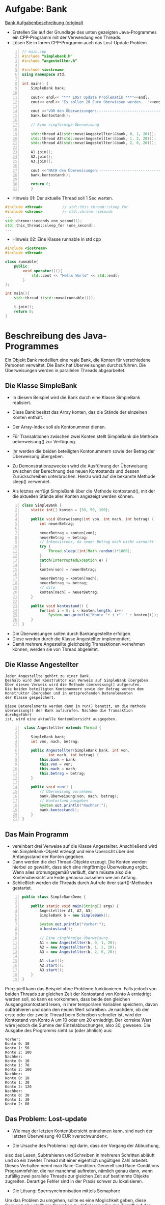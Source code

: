 ﻿* Aufgabe: Bank
[[http://www.dpunkt.de/java/Programmieren_mit_Java/Multithreading/3.html][Bank Aufgabenbeschreibung (original)]]

[[file:../img/plantuml-bank.png]]

- Erstellen Sie auf der Grundlage des unten gezeigten Java-Programmes ein CPP-Programm mit der Verwendung von Threads.
- Lösen Sie in Ihrem CPP-Programm auch das Lost-Update Problem.


#+BEGIN_SRC cpp -n
// main.cpp
#include "simplebank.h"
#include "angestellter.h"

#include <iostream>
using namespace std;

int main() {
	SimpleBank bank;
	
	cout<< endl<< "*** LOST Update Problematik ***"<<endl;
	cout<< endl<< "Es sollen 20 Euro überwiesen werden..."<<endl<<endl;

	cout <<"VOR den Überweisungen:------------------------------"<<endl;
	bank.kontostand();

	// Eine ringförmige Überweisung

	std::thread A1(std::move(Angestellter(&bank, 0, 1, 20)));
	std::thread A2(std::move(Angestellter(&bank, 1, 2, 20)));
	std::thread A3(std::move(Angestellter(&bank, 2, 0, 20)));

	A1.join();
	A2.join();
	A3.join();

	cout <<"NACH den Überweisungen:-----------------------------"<<endl;
	bank.kontostand();
   
	return 0;
	}
#+END_SRC


- Hinweis 01: Der aktuelle Thread soll 1 Sec warten.
#+BEGIN_SRC cpp
#include <thread>         // std::this_thread::sleep_for
#include <chrono>         // std::chrono::seconds
...
std::chrono::seconds one_second(1);
std::this_thread::sleep_for (one_second);
...
#+END_SRC


- Hinweis 02: Eine Klasse runnable in std cpp
#+BEGIN_SRC cpp
#include <iostream>
#include <thread>
 
class runnable{
    public:
        void operator()(){
            std::cout << "Hello World" << std::endl;
        }
};
 
int main(){
    std::thread t(std::move(runnable()));

    t.join();
    return 0;
}
#+END_SRC



* Beschreibung des Java-Programmes
Ein Objekt Bank modelliert eine reale Bank, die Konten für verschiedene Personen verwaltet. 
Die Bank hat Überweisungen durchzuführen. 
Die Überweisungen werden in parallelen Threads abgearbeitet. 


** Die Klasse SimpleBank
- In diesem Beispiel wird die Bank durch eine Klasse SimpleBank realisiert. 
- Diese Bank besitzt das Array konten, das die Stände der einzelnen Konten enthält. 
- Der Array-Index soll als Kontonummer dienen. 

- Für Transaktionen zwischen zwei Konten stellt SimpleBank die Methode ueberweisung() zur Verfügung. 

- Ihr werden die beiden beteiligten Kontonummern sowie der Betrag der Überweisung übergeben. 

- Zu Demonstrationszwecken wird die Ausführung der Überweisung zwischen der Berechnung des neuen Kontostands und dessen Zurückschreiben unterbrochen. Hierzu wird auf die bekannte Methode sleep() verwendet.

- Als letztes verfügt SimpleBank über die Methode kontostand(), mit der die aktuellen Stände aller Konten angezeigt werden können.


#+BEGIN_SRC java -n
class SimpleBank {
	static int[] konten = {30, 50, 100};

	public void überweisung(int von, int nach, int betrag) {
		int neuerBetrag;

		neuerBetrag = konten[von];
		neuerBetrag -= betrag;
		// Inkonsistenz, da neuer Betrag noch nicht vermerkt
		try {
			Thread.sleep((int)Math.random()*1000);
		}
		catch(InterruptedException e) {
		}
		konten[von] = neuerBetrag;

		neuerBetrag = konten[nach];
		neuerBetrag += betrag;
		// dito
		konten[nach] = neuerBetrag;
	}

	public void kontostand() {
		for(int i = 0; i < konten.length; i++)
			System.out.println("Konto "+ i +": " + konten[i]);
	}
}
#+END_SRC



- Die Überweisungen sollen durch Bankangestellte erfolgen. 
- Diese werden durch die Klasse Angestellter implementiert. 
- Damit mehrere Angestellte gleichzeitig Transaktionen vornehmen können, werden sie von Thread abgeleitet. 


** Die Klasse Angestellter
#+begin_example
Jeder Angestellte gehört zu einer Bank. 
Deshalb wird dem Konstruktor ein Verweis auf SimpleBank übergeben. 
Über diesen Verweis wird die Methode überweisung() aufgerufen. 
Die beiden beteiligten Kontonummern sowie der Betrag werden dem 
Konstruktor übergeben und in entsprechenden Datenelementen 
der Klasse gespeichert. 

Diese Datenelemente werden dann in run() benutzt, um die Methode 
überweisung() der Bank aufzurufen. Nachdem die Transaktion durchgeführt 
ist, wird eine aktuelle Kontenübersicht ausgegeben.
#+end_example


#+BEGIN_SRC java -n
 class Angestellter extends Thread {

	SimpleBank bank;
	int von, nach, betrag;

	public Angestellter(SimpleBank bank, int von,
			int nach, int betrag) {
		this.bank = bank;
		this.von = von;
		this.nach = nach;
		this.betrag = betrag;
	}

	public void run() {
		// Überweisung vornehmen
		bank.überweisung(von, nach, betrag);
		// Kontostand ausgeben
		System.out.println("Nachher:");
		bank.kontostand();
	}
}
#+END_SRC


** Das Main Programm 
- vereinbart drei Verweise auf die Klasse Angestellter. Anschließend wird ein SimpleBank-Objekt erzeugt und eine Übersicht über den Anfangsstand der Konten gegeben. 
- Dann werden die drei Thread-Objekte erzeugt. Die Konten werden hierbei so gewählt, dass sich eine ringförmige Überweisung ergibt. Wenn alles ordnungsgemäß verläuft, dann müsste also die Kontenübersicht am Ende genauso aussehen wie am Anfang. 
- Schließlich werden die Threads durch Aufrufe ihrer start()-Methoden gestartet.

#+BEGIN_SRC java -n
public class SimpleBankDemo {

	public static void main(String[] args) {
		Angestellter A1, A2, A3;
		SimpleBank b = new SimpleBank();

		System.out.println("Vorher:");
		b.kontostand();

		// Eine ringförmige Überweisung
		A1 = new Angestellter(b, 0, 1, 20);
		A2 = new Angestellter(b, 1, 2, 20);
		A3 = new Angestellter(b, 2, 0, 20);

		A1.start();
		A2.start();
		A3.start();
	}
}
#+END_SRC

Prinzipiell kann das Beispiel ohne Probleme funktionieren. 
Falls jedoch von beiden Threads zur gleichen Zeit der Kontostand von 
Konto A erniedrigt werden soll, so kann es vorkommen, dass beide den 
gleichen Ausgangskontostand lesen, in ihrer temporären Variablen 
speichern, davon subtrahieren und dann den neuen Wert schreiben. 
Je nachdem, ob der erste oder der zweite Thread beim Schreiben schneller 
ist, wird der Kontostand von Konto A um 10 oder um 20 erniedrigt. 
Der korrekte Wert wäre jedoch die Summe der Einzelabbuchungen, also 30, 
gewesen. Die Ausgabe des Programms sieht so (oder ähnlich) aus:

#+begin_example
       Vorher:
       Konto 0: 30
       Konto 1: 50
       Konto 2: 100
       Nachher:
       Konto 0: 10
       Konto 1: 70
       Konto 2: 100
       Nachher:
       Konto 0: 10
       Konto 1: 30
       Konto 2: 120
       Nachher:
       Konto 0: 30
       Konto 1: 30
       Konto 2: 80
#+end_example

** Das Problem: Lost-update
- Wie man der letzten Kontenübersicht entnehmen kann, sind nach der letzten Überweisung 40 EUR »verschwunden«. 

- Die Ursache des Problems liegt darin, dass der Vorgang der Abbuchung, 
also das Lesen, Subtrahieren und Schreiben in mehreren Schritten 
abläuft und so ein zweiter Thread mit einer eigentlich ungültigen Zahl 
arbeitet. Dieses Verhalten nennt man Race-Condition. 
Generell sind Race-Conditions Programmfehler, die nur manchmal 
auftreten, nämlich genau dann, wenn zufällig zwei parallele Threads 
zur gleichen Zeit auf bestimmte Objekte zugreifen. 
Derartige Fehler sind in der Praxis schwer zu lokalisieren. 


- Die Lösung: Sperrsynchronisation mittels Semaphore
Um das Problem zu umgehen, sollte es eine Möglichkeit geben, 
diese Sequenz als unteilbare Operation zu definieren oder den Zugriff 
auf das Konto während der Operation zu sperren. 
